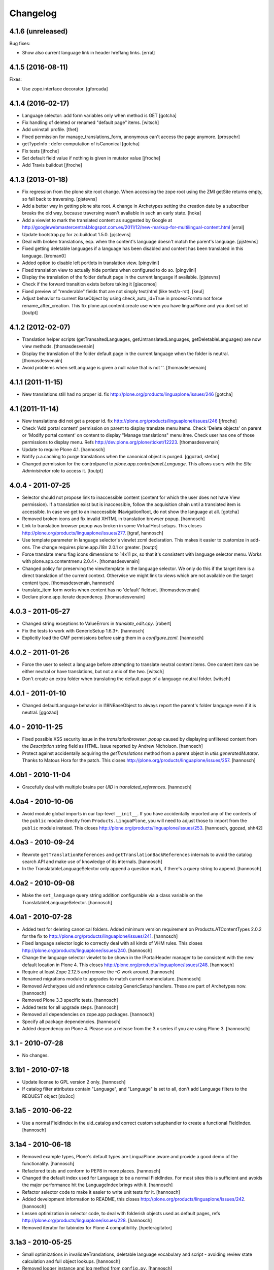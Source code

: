 Changelog
=========

4.1.6 (unreleased)
------------------

Bug fixes:

- Show also current language link in header hreflang links.
  [erral]


4.1.5 (2016-08-11)
------------------

Fixes:

- Use zope.interface decorator.
  [gforcada]


4.1.4 (2016-02-17)
------------------

- Language selector: add form variables
  only when method is GET
  [gotcha]

- Fix handling of deleted or renamed "default page" items.
  [witsch]

- Add uninstall profile.
  [thet]

- Fixed permission for manage_translations_form, anonymous can't access the page
  anymore.
  [prospchr]

- getTypeInfo : defer computation of isCanonical
  [gotcha]

- Fix tests
  [jfroche]

- Set default field value if nothing is given in mutator value
  [jfroche]

- Add Travis buildout
  [jfroche]


4.1.3 (2013-01-18)
------------------

- Fix regression from the plone site root change. When accessing the zope
  root using the ZMI getSite returns empty, so fall back to traversing.
  [pjstevns]

- Add a better way in getting plone site root. A change in Archetypes setting
  the creation date by a subscriber breaks the old way, because traversing
  wasn't avaliable in such an early state.
  [hoka]

- Add a viewlet to mark the translated content as suggested by Google at
  http://googlewebmastercentral.blogspot.com.es/2011/12/new-markup-for-multilingual-content.html
  [erral]

- Update bootstrap.py for zc.buildout 1.5.0.
  [pjstevns]

- Deal with broken translations, esp. when the content's language doesn't
  match the parent's language.
  [pjstevns]

- Fixed getting deletable languages if a language has been disabled and content
  has been translated in this language.
  [kroman0]

- Added option to disable left portlets in translation view.
  [pingviini]

- Fixed translation view to actually hide portlets when configured to do so.
  [pingviini]

- Display the translation of the folder default page in the current language
  if available.
  [pjstevns]

- Check if the forward transition exists before taking it
  [giacomos]

- Fixed preview of "renderable" fields that are not simply text/html (like
  text/x-rst).
  [keul]

- Adjust behavior to current BaseObject by using check_auto_id=True in
  processFormto not force rename_after_creation. This fix
  plone.api.content.create use when you have linguaPlone and you dont set id
  [toutpt]

4.1.2 (2012-02-07)
------------------

- Translation helper scripts (getTransaltedLanguages, getUntranslatedLanguages,
  getDeletableLanguages) are now view methods.
  [thomasdesvenain]

- Display the translation of the folder default page in the current language
  when the folder is neutral.
  [thomasdesvenain]

- Avoid problems when setLanguage is given a null value that is not ''.
  [thomasdesvenain]


4.1.1 (2011-11-15)
------------------

- New translations still had no proper id.
  fix http://plone.org/products/linguaplone/issues/246
  [gotcha]


4.1 (2011-11-14)
----------------

- New translations did not get a proper id.
  fix http://plone.org/products/linguaplone/issues/246
  [jfroche]

- Check 'Add portal content' permission on parent to display translate menu items.
  Check 'Delete objects' on parent or 'Modify portal content' on content
  to display "Manage translations" menu itme.
  Check user has one of those permissions to display menu.
  Refs http://dev.plone.org/plone/ticket/12223.
  [thomasdesvenain]

- Update to require Plone 4.1.
  [hannosch]

- Notify p.a.caching to purge translations when the canonical object is purged.
  [ggozad, stefan]

- Changed permission for the controlpanel to `plone.app.controlpanel.Language`.
  This allows users with the `Site Administrator` role to access it.
  [toutpt]

4.0.4 - 2011-07-25
------------------

- Selector should not propose link to inaccessible content (content for which
  the user does not have View permission). If a translation exist but is
  inaccessible, follow the acquisition chain until a translated item is
  accessible. In case we get to an inaccessible INavigationRoot, do not show
  the language at all.
  [gotcha]

- Removed broken icons and fix invalid XHTML in translation browser popup.
  [hannosch]

- Link to translation browser popup was broken in some VirtualHost setups.
  This closes http://plone.org/products/linguaplone/issues/277.
  [tgraf, hannosch]

- Use template parameter in language selector's viewlet zcml declaration. This
  makes it easier to customize in add-ons. The change requires plone.app.i18n
  2.0.1 or greater.
  [toutpt]

- Force translate menu flag icons dimensions to 14x11 px, so that it's
  consistent with language selector menu. Works with
  plone.app.contentmenu 2.0.4+.
  [thomasdesvenain]

- Changed policy for preserving the view/template in the language selector. We
  only do this if the target item is a direct translation of the current
  context. Otherwise we might link to views which are not available on the
  target content type.
  [thomasdesvenain, hannosch]

- translate_item form works when content has no 'default' fieldset.
  [thomasdesvenain]

- Declare plone.app.iterate dependency.
  [thomasdesvenain]

4.0.3 - 2011-05-27
------------------

- Changed string exceptions to ValueErrors in `translate_edit.cpy`.
  [robert]

- Fix the tests to work with GenericSetup 1.6.3+.
  [hannosch]

- Explicitly load the CMF permissions before using them in a `configure.zcml`.
  [hannosch]

4.0.2 - 2011-01-26
------------------

- Force the user to select a language before attempting to translate
  neutral content items. One content item can be either neutral or have
  translations, but not a mix of the two.
  [witsch]

- Don't create an extra folder when translating the default page of a
  language-neutral folder.
  [witsch]

4.0.1 - 2011-01-10
------------------

- Changed defaultLanguage behavior in I18NBaseObject to always report the
  parent's folder language even if it is neutral.
  [ggozad]

4.0 - 2010-11-25
----------------

- Fixed possible XSS security issue in the `translationbrowser_popup` caused
  by displaying unfiltered content from the `Description` string field as HTML.
  Issue reported by Andrew Nicholson.
  [hannosch]

- Protect against accidentally acquiring the `getTranslations` method from a
  parent object in `utils.generatedMutator`. Thanks to Matous Hora for the
  patch. This closes http://plone.org/products/linguaplone/issues/257.
  [hannosch]

4.0b1 - 2010-11-04
------------------

- Gracefully deal with multiple brains per `UID` in `translated_references`.
  [hannosch]

4.0a4 - 2010-10-06
------------------

- Avoid module global imports in our top-level ``__init__``. If you have
  accidentally imported any of the contents of the ``public`` module directly
  from ``Products.LinguaPlone``, you will need to adjust those to import from
  the ``public`` module instead. This closes
  http://plone.org/products/linguaplone/issues/253.
  [hannosch, ggozad, shh42]

4.0a3 - 2010-09-24
------------------

- Rewrote ``getTranslationReferences`` and ``getTranslationBackReferences``
  internals to avoid the catalog search API and make use of knowledge of its
  internals.
  [hannosch]

- In the TranslatableLanguageSelector only append a question mark, if there's
  a query string to append.
  [hannosch]

4.0a2 - 2010-09-08
------------------

- Make the ``set_language`` query string addition configurable via a class
  variable on the TranslatableLanguageSelector.
  [hannosch]

4.0a1 - 2010-07-28
------------------

- Added test for deleting canonical folders. Added minimum version requirement
  on Products.ATContentTypes 2.0.2 for the fix to
  http://plone.org/products/linguaplone/issues/241.
  [hannosch]

- Fixed language selector logic to correctly deal with all kinds of VHM rules.
  This closes http://plone.org/products/linguaplone/issues/240.
  [hannosch]

- Change the language selector viewlet to be shown in the IPortalHeader manager
  to be consistent with the new default location in Plone 4. This closes
  http://plone.org/products/linguaplone/issues/248.
  [hannosch]

- Require at least Zope 2.12.5 and remove the `-C` work around.
  [hannosch]

- Renamed migrations module to upgrades to match current nomenclature.
  [hannosch]

- Removed Archetypes uid and reference catalog GenericSetup handlers. These
  are part of Archetypes now.
  [hannosch]

- Removed Plone 3.3 specific tests.
  [hannosch]

- Added tests for all upgrade steps.
  [hannosch]

- Removed all dependencies on zope.app packages.
  [hannosch]

- Specify all package dependencies.
  [hannosch]

- Added dependency on Plone 4. Please use a release from the 3.x series if
  you are using Plone 3.
  [hannosch]

3.1 - 2010-07-28
----------------

- No changes.

3.1b1 - 2010-07-18
------------------

- Update license to GPL version 2 only.
  [hannosch]

- If catalog filter attributes contain "Language", and "Language" is
  set to all, don't add Language filters to the REQUEST object
  [do3cc]

3.1a5 - 2010-06-22
------------------

- Use a normal FieldIndex in the uid_catalog and correct custom setuphandler
  to create a functional FieldIndex.
  [hannosch]

3.1a4 - 2010-06-18
------------------

- Removed example types, Plone's default types are LinguaPlone aware and
  provide a good demo of the functionality.
  [hannosch]

- Refactored tests and conform to PEP8 in more places.
  [hannosch]

- Changed the default index used for Language to be a normal FieldIndex. For
  most sites this is sufficient and avoids the major performance hit the
  LanguageIndex brings with it.
  [hannosch]

- Refactor selector code to make it easier to write unit tests for it.
  [hannosch]

- Added development information to README, this closes
  http://plone.org/products/linguaplone/issues/242.
  [hannosch]

- Lessen optimization in selector code, to deal with folderish objects used as
  default pages, refs http://plone.org/products/linguaplone/issues/228.
  [hannosch]

- Removed iterator for tabindex for Plone 4 compatibility.
  [hpeteragitator]

3.1a3 - 2010-05-25
------------------

- Small optimizations in invalidateTranslations, deletable language vocabulary
  and script - avoiding review state calculation and full object lookups.
  [hannosch]

- Removed logger instance and log method from ``config.py``.
  [hannosch]

- Removed unused variables from ``config.py``: ``DEBUG``, ``GLOBALS``,
  ``PKG_NAME``, ``SKIN_LAYERS``, ``SKIN_NAME``, ``INSTALL_DEMO_TYPES``.
  [hannosch]

- Added a general collection criteria translation sync functionality including
  language independent criteria support. This is currently not activated
  automatically and has no UI support yet. See the ``README.txt`` in the
  criteria sub-package for more caveats.
  [hannosch]

- Added tests to prove that indexing and updating reference fields works.
  [hannosch]

- Also handle multiValued references given by a tuple instead of a list in
  ``utils.translated_references``.
  [thet]

- Mini-optimization in language selector.
  [hannosch]

3.1a2 - 2010-03-29
------------------

- Fixed isCanonical inside portal_factory which could lead to strange errors.
  Thanks to Daniel Kraft for the patch. This closes
  http://plone.org/products/linguaplone/issues/236, 237 and 239.
  [hannosch]

- Links in the language selector where broken when using ``_vh_`` parts.
  This closes http://plone.org/products/linguaplone/issues/235.
  [ramon]

- Expanded test coverage extensively. Going from 84% to 93%.
  [hannosch]

- Removed unfinished ``new_manage_translations_form`` prototype.
  [hannosch]

- Silence the ``manage_*`` warnings for the example and test types.
  [hannosch]

- Convert GenericSetup steps registrations to ZCML.
  [hannosch]

- Removed all BBB imports for InitializeClass. We depend on Plone 3.3 which
  comes with Zope 2 versions with the forward compatible import locations, as
  introduced in Zope 2.10.8.
  [hannosch]

- Removed old type actions from example and test types.
  [hannosch]

- Some PEP8 cleanup and minor documentation updates.
  [hannosch]

3.1a1 - 2010-02-19
------------------

- Factor out filtering of "Language" parameter so it can be reused elsewhere.
  [hannosch, witsch]

- Made the manage_translations_form compatible with Plone 4 by replacing a
  call to referencebrowser_startupDirectory with hardcoding the current context
  as the startup directory.
  [huub_bouma]

- Added workflow transitions to the setup view to publish the language folders.
  [hannosch]

- Changed the setup view to give the folders native language titles.
  [hannosch]

- Added automatic setup of the language switcher to the setup view.
  [hannosch]

- Added new ``language-switcher`` view usable as a default view method for the
  Plone site object to dispatch to the appropriate language root folder.
  [hannosch]

- Added new ``language-setup-folders`` helper view to set up a regular structure
  of language root folders for each supported language each marked as a
  navigation root.
  [hannosch]

- Added more CSS classes to the language selector making it possible to target
  each language. Inspired by http://www.thirtysomething.it/.
  [hannosch]

- Only register the catalog export import handlers if they aren't already part
  of Archetypes. This avoids conflicts in Plone 4.0.
  [hannosch]

3.0.1 - 2010-02-02
------------------

- Adjusted the FAQ related to changing the language of an item. This closes
  http://plone.org/products/linguaplone/issues/234.
  [hannosch]

- Clarify ITranslatable interface description for the getTranslation method.
  This closes http://plone.org/products/linguaplone/issues/226.
  [hannosch]

- Made language index more forgiving when dealing with broken canonical
  references. This closes http://plone.org/products/linguaplone/issues/231.
  [hannosch]

- Fixed a regression introduced in 3.0b4. The title of translations wasn't
  generated from the title anymore. While we retain the ability to specify an
  explicit id, by default the new id is now generated from the title again.
  This closes http://plone.org/products/linguaplone/issues/233.
  [hannosch]

- The language portlet was broken due to a prior change of the selector.
  [jensens]

- Small documentation updates.
  [hannosch]

3.0 - 2009-12-21
----------------

- No changes from last release candidate.
  [hannosch]

3.0c4 - 2009-12-07
------------------

- Made it possible to disable the i18n aware catalog feature via an environment
  variable called ``PLONE_I18NAWARE_CATALOG``.
  [hannosch]

3.0c3 - 2009-11-25
------------------

- Made the translated reference functionality more resilient against errors.
  We overwrote the target ``value`` inside the loop setting the references on
  translations. In case of an invalid target in one language, this caused all
  subsequent translations to fail with a different error.
  [hannosch]

3.0c2 - 2009-11-16
------------------

- Silence reference exceptions raised inside the reference multiplexing.
  A normal user cannot do anything about them, so we log them instead.
  [hannosch]

- Changed import from deprecated Products.Archetypes.public to
  Products.Archetypes.atapi.
  [maurits]

- Explicitly define ``portal`` inside the style_slot.
  [maurits]

- Replaced the css_slot with the style_slot, as it is deprecated.
  [maurits]

- Use new shared plonetest config file.
  [hannosch]

3.0c1 - 2009-11-04
------------------

- Don't fail on broken references in ``translated_references``.
  [hannosch]

- Adjusted tests to new default page behavior in Plone 4.
  [hannosch]

- Made use of the new getTranslations API and avoid calculating the review
  state if it is not required.
  [hannosch]

- Fixed functional tests to avoid an extraneous slash in the URL.
  [hannosch]

- Added a new I18NOnlyBaseBTreeFolder mix-in, which can be used in Plone 4 to
  give LinguaPlone behavior to the new plone.app.folder types.
  [hannosch]

- Avoid deprecation warnings for the use of the Globals package.
  [hannosch]

3.0b8 - 2009-10-22
------------------

- Adjusted the language selector to point to the nearest translation for each
  language. So far the selector only worked on items which had translations
  into all languages. Otherwise the content language negotiator would render
  the selector useless. This closes
  http://plone.org/products/linguaplone/issues/219.
  [hannosch]

- Fixed the language selector to work directly on the root in a virtual hosting
  environment. This closes http://plone.org/products/linguaplone/issues/216.
  [hannosch]

- Expanded the development buildout to include a simple Nginx configuration to
  make it easier to test virtual hosting issues.
  [hannosch]

- Changed the language selector to use the canonical_object_url instead of the
  view_url. We preserve the /view postfix ourselves, so using view_url would
  duplicate this in certain situations. We also stopped doing the default page
  analysis ourselves and use the given feature from the context state view.
  [hannosch]

3.0b7 - 2009-10-21
------------------

- Protect the LanguageIndependentFields adapter against weird fields, like
  computed fields.
  [hannosch]

3.0b6 - 2009-10-20
------------------

- Avoid preserving the mysterious `-C` in the language selector.
  [hannosch]

- Made sure that subclasses of fields listed in I18NAWARE_REFERENCE_FIELDS
  also get the special reference handling. Otherwise schemaextender fields
  won't get the behavior.
  [hannosch]

- Let the `generatedMutatorWrapper` work directly on schemaextender fields.
  [hannosch]

- Replaced `has_key` with `in` checks using the `__contains__` protocol.
  [hannosch]

- Factored out generated methods from the language independent ClassGenerator
  into module scope functions to allow outside access to them.
  [hannosch]

3.0b5 - 2009-10-14
------------------

- Optimized the getTranslations method by allowing the calling functions to
  pass in a hint about the canonical status of self. Often this is known by
  the caller and doesn't have to be determined inside the getTranslations call.
  Also optimized getNonCanonicalTranslations by extending the API of
  getTranslations with a include_canonical flag.
  [hannosch]

- Optimized the getCanonical method to avoid two identical reference catalog
  queries and just do the query once.
  [hannosch]

- Added tests for and fixed more edge cases for the reference handling.
  There's about seventeen different ways how this API can be called.
  [hannosch]

- Fixed a bug in the LanguageIndependentFields adapter. It did a whole lot of
  magic to be LinguaPlone aware, just to miss the whole point. Simple is
  sometimes better. This fixes the last reference handling test failure.
  [hannosch]

- Fixed the whole references handling. Prior it used the saved references for
  synchronization, with the effect of ignoring new refs. Now it uses actually
  the given new values and looks up them. It deals now with partly translated
  targets and non-translatable targets. Also I cleaned up this part of the
  code.
  [jensens]

3.0b4 - 2009-10-02
------------------

- Fixed a serious bug that showed itself with multi valued reference fields and
  archetypes.referencebrowserwidget. Since we render language independent
  fields on the translate_item view in view mode, their data wasn't part of the
  request anymore. Omitting a field from the request is considered equivalent
  to "delete all" by processForm. We now override _processForm to ignore
  language independent fields in processForm on canonical items. This also
  gives a bit of a speed advantage.
  [hannosch]

- LinguaPlone didn't allow manual editing of IDs. Thanks to David Hostetler
  for the patch. This closes http://plone.org/products/linguaplone/issues/70.
  [hannosch]

- Removed dubious performance optimization in tests. Don't delete the catalog.
  [hannosch]

- Removed bogus license headers from Python files. All code is owned by the
  Plone Foundation and licensed under the GPL.
  [hannosch]

3.0b3 - 2009-09-26
------------------

- Update the requirement to Plone 3.3 instead of individual packages. We don't
  test this version against former Plone versions anymore. Removed no longer
  required code for pre-Plone 3.1.
  [hannosch]

- If no item was selected in the link translations form, a random item was
  selected in the form handler. Thanks to Ichim Tiberiu for the patch. This
  closes http://plone.org/products/linguaplone/issues/204.
  [hannosch]

- Restored the proper functionality of the change language function on the
  manage_translations_form. This closes
  http://plone.org/products/linguaplone/issues/215.
  [hannosch]

- Added a simple configuration option to hide the right column on the
  translation edit form and enable it by default.
  [hannosch]

- Removed the canonical and translations cache. It was never completely save
  to use. This closes http://plone.org/products/linguaplone/issues/82.
  [hannosch]

- Added a new synchronized language vocabulary and use it for the content and
  metadata language availability. This restricts the languages in the common
  language widgets to the set of the supported languages of the site.
  [hannosch]

- Removed the unmaintained support for using the Kupu reference browser in the
  manage_translations_form.
  [hannosch]

- Fixed a deprecation warning for the isRightToLeft script, which is used in
  the translationbrower_popup.
  [hannosch]

- Removed the GlobalRequestPatch - it is no longer required.
  [hannosch]

- Removed the `not_available_lang` template. It wasn't used anymore.
  [hannosch]

- Use request negotiation by default.
  [hannosch]

- Turn on the content language negotiator by default.
  [hannosch]

- Avoid a space after the language name in the selector.
  [hannosch]

- Modernized the code of the language index export import handler.
  [hannosch]

- Refactored common functionality of the catalog exportimport handlers. Added
  automatic reindexing for newly added indexes.
  [hannosch]

- Rearranged the package documentation to the top-level of the distribution.
  [hannosch]

- Added a buildout configuration to the package for stand-alone testing.
  [hannosch]

- Fixed bad spelling in status message in translate view.
  [hannosch]

- Make sure to use the native language name in the language selector in the
  same way Plone itself does this.
  [hannosch]

- Specify an alt text on the language selector images. This closes
  http://plone.org/products/linguaplone/issues/188.
  [hannosch]

- Fixed invalid code instructions in the README. This closes
  http://plone.org/products/linguaplone/issues/207.
  [hannosch]

- Removed the long broken portlet_languages. This was a pre-Plone 3 old-style
  portlet. See http://plone.org/products/linguaplone/issues/209.
  [hannosch]

3.0b2 - 2009-09-25
------------------

- Don't forget the rest of the formvariables, when dealing with request.form.
  [tesdal]

3.0b1 - 2009-09-25
------------------

- Don't mangle request.form when allowing Unicode.
  [tesdal]

- Get default language from content parent inside portal factory.
  [tesdal]

- Added dynamic id attribute to <tr> in translate_item.cpt for easier styling.
  [jensens, hpeteragitator]

3.0a3 - 2009-09-09
------------------

- Allow Unicode in request.form.
  [tesdal]

3.0a2 - 2009-09-07
------------------

- Preserve view, template and query components when switching language
  [tesdal]

- Ensure that the LinguaPlone browser layer is more specific than the default
  in the interface __iro__ so that registrations to the LinguaPlone layer win.
  [rossp]

- Added undeclared dependency on Products.PloneLanguageTool >= 3.0.
  [hannosch]

3.0a1 - 2009-06-03
------------------

- Removed `checkVersion` check from our init method and declare a dependency
  on Plone instead.
  [hannosch]

- Changed the profile version to a simple `3`, to follow best practices of
  using simple integers for profile version numbers.
  [hannosch]

- Extended multi-lingual aware reference fields to handle multi-valued fields.
  [hannosch]

- Added test for language independent lines fields.
  [hannosch]

- Fixed the testSelector tests to work with the new default page handling.
  [hannosch]

- Cleaned up some old package metadata and converted zLOG usage to logging.
  [hannosch]

- Changed the language selector to respect default pages. We now link to the
  container of the translated default page rather than the default page itself.
  [hannosch]

- Added Language as an additional index to the uid catalog. This is required
  to get at least normal reference criteria to be able to restrict their
  selections based on the language.
  [hannosch]

- Adjust the copyField methods of the LanguageIndependentFields adapter to
  work with fields which have no accessor methods.
  [hannosch]

- Reworked the translationOf reference handling. Instead of relying on the
  normal Archetypes reference API, we digg into some of the internals to
  optimize the handling for the specific use-case we have:

  * We added Language as additional metadata to the reference catalog. To do
    so we needed to add a GenericSetup handler for the catalog to this package
    for now. This should be moved to Archetypes itself. An upgrade step for
    existing sites is available and needs to be run. The step is advertised in
    the add-on control panel of Plone 3.3 and later or available via the
    portal_setup tool in the ZMI.

    The new metadata reflects the language of the source of the reference, so
    we index the translation languages and not the canonical language. So a
    reference inside the at_references folder of a translation, stores the
    Language of that translation. It gets it via Acquisition, since neither the
    reference nor the at_references OFS.Folder has a Language function.

  * As a second step we use this new metadata to more efficiently query the
    reference catalog. In general we avoid getting the real objects where
    possible and rely on the catalog internal brains to get all relevant
    information. We also bypass getting the actual reference object and
    instead look up the source or target of the reference directly by their
    uid.

  These changes do not change external API's nor should they cause problems
  for other add-ons using the reference engine.
  [hannosch]

- Split the canonical status caching of CACHE_TRANSLATIONS into its own config
  setting via CACHE_CANONICAL.
  [hannosch]

- Fixed the language selector tests to pass in Plone 3.3.
  [hannosch]

- Removed empty translation from translate menu description.
  [hannosch, maurits]

- Added smarter handling of language independent reference fields. If a
  language independent reference field points to a target, the translations of
  that source item will point to the translations of the target and not the
  canonical target. This will only work if the translations of the target
  already exist once the reference is established. If translations of the
  target are later added, the canonical source needs to be saved again to
  adjust the references to the right translation of the target.
  [hannosch]

- Added tests for language in-/dependent reference fields.
  [hannosch]

- Allow the query keys which prevent the automatic addition of the language to
  catalog queries be configured through a NOFILTERKEYS list in config.
  [hannosch]

2.4 - 2008-12-09
----------------

- Removed `Language settings` from the `Translate into` menu. A global action
  has no place in a context specific menu.
  [hannosch]

- Remove the useless 'changeLanguage' script. In
  'manage_translations_form', use '@@translate' instead.
  [nouri]

- Allow 'id' to be passed to addTranslation/createTranslation.
  [nouri]

2.3 - 2008-11-13
----------------

- Registered NoCopyReferenceAdapter for translationOf relations on
  iterate checkout to avoid the checked out object becoming the
  translation.
  [tesdal]

- Fixed unneeded AlreadyTranslated exception during a schema update.
  A schema update saves the current value, sets the default language
  (at which point there can easily be two English translations if that
  is the default language) and restores the original value again. So
  really there is no reason for doing anything other than setting the
  value in that case.
  [maurits]

- addTranslation now returns the newly created translation.
  [wichert]

- Include the FAQ in the package description.
  [wichert]

- Refactor addTranslation: introduce adapters to determine where
  a translation should be created and to create the translation.
  [wichert]

- Add path filter in catalog view, like the non-LP version has.
  [mj]

- Ensure that translations are reindexed when processing an edit form;
  language independent fields may have been updated.
  [mj]

- Extracted ILanguageIndependentFields adapter, encapsulating the
  synchronization of language independent fields.
  [stefan]

2.2 - 2008-07-22
----------------

- LanguageIndependent fields are now shown in view mode for the translations,
  so they no longer are editable from the translations, which is how it's
  documented to behave. [regebro]

- Made the upgrade step also work on Plone 3 (GenericSetup 1.3).
  [maurits]

- Registered GenericSetup upgrade step to get rid of an old
  linguaplone_various import step.  I registered it for upgrading
  from 2.0 to 2.1 as that was when this import step was removed.  It
  is always available in portal_setup/manage_upgrades in the ZMI.
  [maurits]

- When going to the canonical translation, also switch to that
  language.  [maurits]

- On the manage_translations page do not show the form for linking to
  other content or deleting/unlinking existing translations when the
  current context is not the canonical language.  Instead add a url to
  that canonical language.  [maurits]

- When adding a translation, do not throw an error when the language
  does not exist, but display that as info and go to that existing
  translation.  I saw the 'add translation' option still for an
  already translated language, due to some caching.  [maurits]

- Ignore back reference when it is None.  [maurits]

- Made sure that an existing FieldIndex Language gets correctly
  replaced by our wanted LanguageIndex, instead of leaving an unusable
  index with an empty indexable attribute.  [maurits]

- Check if plone.browserlayer is installed before starting a possibly
  long reindex that would then be aborted.  [maurits]

- Make tests run on Plone 3.0.6 with plone.browserlayer 1.0rc3 and
  original GenericSetup (1.3) next to simply Plone 3.1.  [maurits]

2.1.1 - 2008-05-01
------------------

- Removed the dependency on the no longer existing plone.browserlayer
  GS profile. This closes http://dev.plone.org/plone/ticket/8083.
  [hannosch]

- Add a workaround Plone bug #8028 (http://dev.plone.org/plone/ticket/8028)
  which causes site errors in contexts without a portal_type, such as
  the portlet add form.
  [wichert]

2.1 - 2008-04-11
----------------

- Use our language selector viewlet for all content types instead of just
  translatable types. This makes things consistent for all types.
  [wichert]

- Be more tolerant in unindexing non-existent content.
  [hannosch]

- Allow languages to be unselected in the language control panel.
  [wichert]

- Do not use LanguageDropdownChoiceWidget for the default language field
  in the control panel: LanguageDropdownChoiceWidget uses
  IUserPreferredLanguages, which does not use the proper vocabularies to
  find the language names.
  [wichert]

2.1beta1 - 2008-04-07
---------------------

- Register the LanguageIndex with the selection widget, so you can query
  for languages in Collections.
  [hannosch]

- Enable the Plone language portlet and change its rendering link
  correctly to translations if they exist and to the site root
  otherwise.
  [wichert]

- Dont depend on Quickinstaller at setup time and in browsermenu.
  [jensens]

- Minor GenericSetup cleanup
  [jensens]

- Make LinguaPlone play nice with archetypes.schemaextender and
  similar approaches.
  [jensens]

- Declare plone.browserlayer as a dependency in our GenericSetup profile.
  This will automatically install it in Plone 3.1.
  [wichert]

- Better unlink handling. This fixes
  http://plone.org/products/linguaplone/issues/127
  [wichert]

2.1alpha1 - 2007-12-13
----------------------

- Refuse to install LinguaPlone of plone.browserlayer is not already
  installed.
  [wichert]

- Register the PloneLanguageTool GenericSetup export/import steps in
  LinguaPlone as well.  Standard Plone 3 installs never applied the
  PloneLanguageTool GenericSetup context, so without this
  portal_languages.xml would be ignored.
  [wichert]

- Replace the standard Plone language control panel with our own version
  which allows enabling of multiple languages.
  [wichert]

- Manage translations form now uses a kupu drawer when the kupu
  reference browser is enabled. [Duncan]

- Actions from the manage translations screen now stay on that
  screen so multiple translations may be linked. Existing
  translations display their path. [Duncan]

2.0 - 2007-10-11
----------------

- When creating new content in a translated parent use the language of
  the parent as the default language.
  [wichert]

- Try to unlock objects before moving them into a newly translated folder.
  [wichert]

- Add a test in the GS various import step if the Language catalog index
  in portal_catalog has indexed any objects. If not we just (re)created
  the index and we need to reindex it. This fixes content disappearing
  after installing LinguaPlone.
  [wichert]

- Remove the code to mark LinguaPlone as installed in the quickinstaller
  from the GS profile: we can install LinguaPlone through the quickinstaller
  itself so this is not needed.
  [wichert]

2.0beta2 - 2007-09-24
---------------------

- Fix a syntax error in the translate_item template.
  [wichert]

- Restructure the LinguaPlone product layout so it can be distributed
  as an egg.
  [wichert]

2.0beta1 - 2007-09-21
---------------------

- Allow translating the default view for an untranslated container
  again: we have correct code that adds a translation of the container
  as well now.
  [wichert]

- Correct creationg of translations for objects which are the default
  view of a non-translatable parent.
  [wichert]

- Correct handling of the translate into-menu for content with an
  untranslatable parent.
  [wichert]

2.0alpha2 - 2007-09-19
----------------------

- Only show the content menu if LinguaPlone is installed in the quick
  installer.
  [wichert]

- Update functional tests to login as a member so the test can use unpublished
  content.
  [mj]

- Disable the menu option to translate the default view for a folder to a
  language for which the folder has no translation.
  [wichert]

2.0alpha1 - 2007-09-10
----------------------

- Use a GenericSetup profile to install LinguaPlone.
  [wichert]

- Move createTranslations to a @@translate browser view.
  [wichert]

- Port to Plone 3.0.1.
  [wichert]

- Only allow linking to other objects of the same portal type.
  [wichert]

- Add a sanity to prevent addTranslationReference from adding translations
  for languages which already have a translation.
  [wichert]

- Policy change for language selector. We try to avoid disabled flags by
  looking for a translated parent.
  [fschulze]

- Added UI to link translations together.
  [vlado, fschulze]

- Changed to use _createObjectByType on addTranslation, bypassing possible
  conflicts with adding restrictions.
  [deo]

1.0.1 - 2007-09-24
------------------

- Fix spitLanguage to return (None, None) when fed a non-string object.
  This fixes LP issue #101.
  [mj]

- Fix LanguageIndex to deal better with objects where Language is either
  missing or not a callable. Fixes LP issue #99.
  [mj]

- Fix LanguageIndex to run on python 2.3.
  [wichert]

- Fix language selector to not go the the login screen if one of the
  translations is not accessible (i.e. in "private" state)
  [fschulze, godchap]

1.0 - 2007-06-19
----------------

- If we are resetting the language due to a schema update do not delete the
  translation references. This fixes
  http://plone.org/products/linguaplone/issues/7
  [wichert]

- Removed Plone 2.0 compatibility.
  [fschulze]

- Add a utility method to link content objects as translations. This
  is useful, for example, in a GenericSetup import step to link content
  created in a GenericSetup content step.
  [wichert]

- Show the 'Switch language to' text in the language selector in the
  target language instead of the current language.
  [wichert]

- Fixed so rename after creation only happend on TTW creation. Not on
  first edit of a through script created object.
  [sashav]

- Fixed an issue if theres no getTranslations available. This happens if
  an non-lp-enabled at-based object exists direct in portal-object.
  [jensens]

- Fixed some code that spit out DeprecationWarnings.
  [hannosch]

- Instead of customizing switchLanguage we now have portlet_languages
  inside LinguaPlone and use the much nicer languageSelectorData.
  [jladage]

- LanguageIndex is now a specialised index that will return alternative
  translations within the main language when searching.
  [mj]

0.9.0 - 2006-06-16
------------------

- Now works with Plone 2.5 out-of-the-box, and Plone 2.1.3 if using the
  included PloneLanguageTool.

- Fixed unicode error on translated languages in Plone 2.1.3. It can
  contains non-ascii characters, so the default strings need to be
  declared as unicode.
  [encolpe]

- Fixed actions to fallback gracefully for the action attribute 'name'
  and 'title'.
  [jladage] [encolpe]

- Added the switchLanguage.py script and added support for translatable
  content.
  [jladage]

- Fixed to lookup the language flag name directly from the language tool.
  Now, PloneLanguageTool 1.3 (or greater) is officially required.
  [deo]

- Made tests compatible with Plone 2.5.
  [hannosch]

- Some very minor i18n fixes.
  [hannosch]

- Added a migration script to update language independent fields content.
  It *must* be manually run when upgrading from versions older than 0.9.
  [deo]

- Removed the custom accessor/editAccessor generation. We're only using
  custom mutators and translation mutators for now. This result in a ~30%
  performance improvement over the previous versions.
  [deo]

- Made sure to copy independent language fields data to all translations
  as we removed the custom accessor. This also fixed the problem when
  you try to get values direct from fields, as now the data is in the
  translations too, not only in the canonical object.
  [deo]

- Forwared fix for http://dev.plone.org/plone/ticket/4939.
  [deo]

- Fixed a problem when switching between translations of images/files,
  where the content was shown, instead of the view screen.
  [deo]

- Fixed to highlight the 'Edit' tab from a translation when you click it.
  [deo]

- Final cut on Plone 2.0 compatibility. Backported tests, handled
  migrations and patched tool with the PythonScripts content.
  [deo] [sidnei]

- Added labels to language-independent fields.
  [deo] [limi]

- Made the initial default language follow the PloneLanguageTool config
  policy.
  [deo]

0.9-beta - 2005-10-27
---------------------

- Removed content border from Translation Unavailable template.
  [limi]

- Made the test fields that are not editable render in view mode, not as
  non-editable text boxes. The reasons for this are that people tend to
  think that "if it is a text box, it's editable", and are then confused
  when it's not (read-only widgets confuse the heck out of users), and the
  other reason is because it messes up multiple selection lists.
  [limi]

- Made language-independent items not editable in a translation.
  [limi] [deo]

- Added first cut on Plone 2.0 compatibility.
  [deo]

- Fixed i18n domain everywhere... :-)
  [deo]

0.8.5 - 2005-09-06
------------------

- Made content be created in neutral language, now that this concept
  works as expected.
  [deo]

- Made addTranslation raise an AlreadyTranslated exception when trying
  to duplicate a translation.
  [deo]

- Added form to create translation when the language don't exist and
  if the user has the appropriate permissions.
  [deo]

- Title on the flag switcher should say: "Switch language to $LANGUAGE
  (content translation not available)" - the last part if the content
  is not translated, to complement the ghosting (which is purely visual,
  and bad for accessibility).
  [deo]

- Split screen should change sides ("From" language to the left, "To"
  language to the right).
  [deo]

- Split screen should not show short name if turned off (like the
  default is in 2.1).
  [deo]

- Flags aren't on a separate line anymore (they used to be below the
  document actions).
  [limi]

- Field titles are translated, field help is not.
  [deo]

- Flags should probably be removed from the field titles, since the
  pulldown might make these misleading.
  [deo]

- Split-screen pulldown needs language selectors when translating.
  [deo]

- Use the translate_item template when editing translatable content,
  except the canonical one.
  [deo]

- PloneLanguageTool has problems without LinguaPlone installed.
  [deo]

- Added norwegian translation.
  [limi]

- Improved i18n markup. Updated brazilian portuguese translation.
  [deo]

0.8 - 2005-08-15
----------------

- Plone __browser_default__ review.
  [deo]

- Adjust LP catalog patch for Plone 2.1.
  [stefan]

- Allowed changing language of content, moving content to appropriate
  place, and raising a exception when forbidden.
  [deo]

- Design the policy for the New language negotiator.
  [limi]

- Grayed out flags.
  [deo, limi]

- Handle switching to non-existing language (a.k.a. not_available_lang).
  [deo]

- Handle translation of default pages.
  [deo]

- Added hasTranslation() method for grayed-out flags.
  [deo]

- ID policy for translating containing folder and moving translated content.
  [limi]

- Language switching: the URL on flags should be the actual URL, not
  switchLanguage?set_language=no.
  [deo]

- Fixed languageswitcher in Firefox.
  [deo]

- LinguaPlone should not append language code to ID, it should use
  the same Plone 2.1 policy.
  [deo]

- Implemented the new language negotiator, where content and interface
  languages are always in sync.
  [deo]

- Test that Images in ATCT are keeping the image LangIndependent.
  [limi]

- Update dropdown menus markup.
  [deo]

0.7 - 2004-09-24
----------------

- Released at Plone Conference 2004.
  [limi] [testal] [geir]

Technology Preview - 2004-06-29
-------------------------------

- First publicly available version.
  [limi] [testal] [geir]

